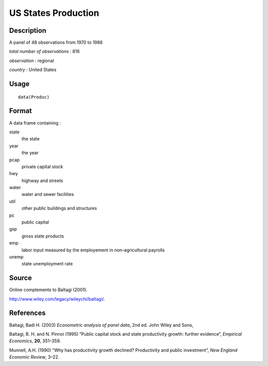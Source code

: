 +--------------------------------------+--------------------------------------+
| Produc                               |
| R Documentation                      |
+--------------------------------------+--------------------------------------+

US States Production
--------------------

Description
~~~~~~~~~~~

A panel of 48 observations from 1970 to 1986

*total number of observations* : 816

*observation* : regional

*country* : United States

Usage
~~~~~

::

    data(Produc)

Format
~~~~~~

A data frame containing :

state
    the state

year
    the year

pcap
    private capital stock

hwy
    highway and streets

water
    water and sewer facilities

util
    other public buildings and structures

pc
    public capital

gsp
    gross state products

emp
    labor input measured by the employement in non–agricultural payrolls

unemp
    state unemployment rate

Source
~~~~~~

Online complements to Baltagi (2001).

http://www.wiley.com/legacy/wileychi/baltagi/.

References
~~~~~~~~~~

Baltagi, Badi H. (2003) *Econometric analysis of panel data*, 2nd ed.
John Wiley and Sons,

Baltagi, B. H. and N. Pinnoi (1995) “Public capital stock and state
productivity growth: further evidence”, *Empirical Economics*, **20**,
351–359.

Munnell, A.H. (1990) “Why has productivity growth declined? Productivity
and public investment”, *New England Economic Review*, 3–22.
